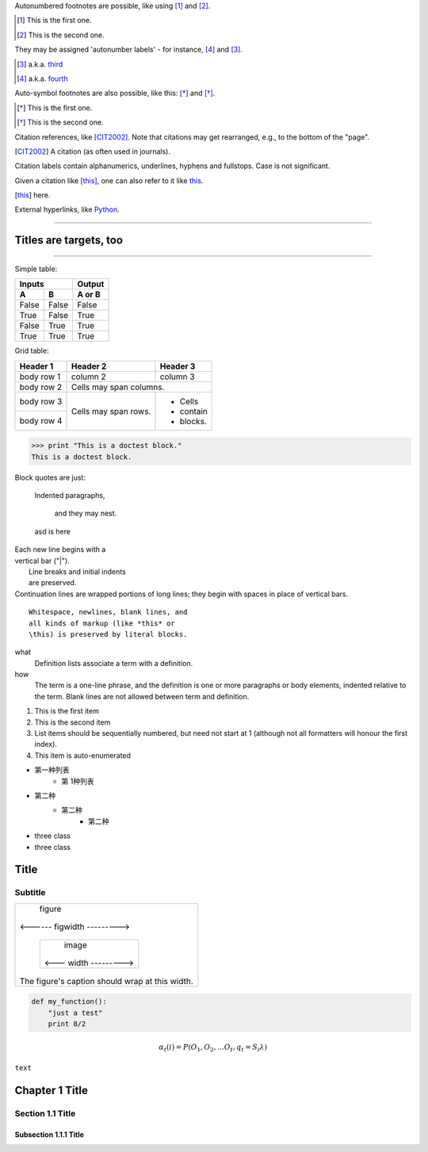 Autonumbered footnotes are
possible, like using [#]_ and [#]_.

.. [#] This is the first one.
.. [#] This is the second one.

They may be assigned 'autonumber
labels' - for instance,
[#fourth]_ and [#third]_.

.. [#third] a.k.a. third_

.. [#fourth] a.k.a. fourth_ 


Auto-symbol footnotes are also
possible, like this: [*]_ and [*]_.

.. [*] This is the first one.
.. [*] This is the second one. 



Citation references, like [CIT2002]_.
Note that citations may get
rearranged, e.g., to the bottom of
the "page".

.. [CIT2002] A citation
   (as often used in journals).

Citation labels contain alphanumerics,
underlines, hyphens and fullstops.
Case is not significant.

Given a citation like [this]_, one
can also refer to it like this_.

.. [this] here. 


External hyperlinks, like Python_.

.. _Python: http://www.python.org/ 

----

Titles are targets, too
==========================

.. image:: images/ball1.gif

.. This text will not be shown
   (but, for instance, in HTML might be
   rendered as an HTML comment)

----

Simple table:

=====  =====  ======
   Inputs     Output
------------  ------
  A      B    A or B
=====  =====  ======
False  False  False
True   False  True
False  True   True
True   True   True
=====  =====  ======

Grid table:

+------------+------------+-----------+
| Header 1   | Header 2   | Header 3  |
+============+============+===========+
| body row 1 | column 2   | column 3  |
+------------+------------+-----------+
| body row 2 | Cells may span columns.|
+------------+------------+-----------+
| body row 3 | Cells may  | - Cells   |
+------------+ span rows. | - contain |
| body row 4 |            | - blocks. |
+------------+------------+-----------+


>>> print "This is a doctest block."
This is a doctest block.


Block quotes are just:

    Indented paragraphs,

        and they may nest. 
        
    asd is here


| Each new line begins with a
| vertical bar ("|").
|     Line breaks and initial indents
|     are preserved.
| Continuation lines are wrapped
  portions of long lines; they begin
  with spaces in place of vertical bars.


::

  Whitespace, newlines, blank lines, and
  all kinds of markup (like *this* or
  \this) is preserved by literal blocks.


what
  Definition lists associate a term with
  a definition.

how
  The term is a one-line phrase, and the
  definition is one or more paragraphs or
  body elements, indented relative to the
  term. Blank lines are not allowed
  between term and definition.

1. This is the first item
2. This is the second item
#. List items should be sequentially
   numbered, but need not start at 1
   (although not all formatters will
   honour the first index).
#. This item is auto-enumerated 

- 第一种列表
	- 第 1种列表

+ 第二种
	+ 第二种
		+ 第二种
		
* three class
* three class


Title
=====
Subtitle
--------


+---------------------------+
|        figure             |
|                           |
|<------ figwidth --------->|
|                           |
|  +---------------------+  |
|  |     image           |  |
|  |                     |  |
|  |<--- width --------->|  |
|  +---------------------+  |
|                           |
|The figure's caption should|
|wrap at this width.        |
+---------------------------+


.. code:: python

  def my_function():
      "just a test"
      print 8/2

.. math::

	α_t(i) = P(O_1, O_2, … O_t, q_t = S_i λ)

``text``

Chapter 1 Title
===============

Section 1.1 Title
-----------------

Subsection 1.1.1 Title
~~~~~~~~~~~~~~~~~~~~~~

